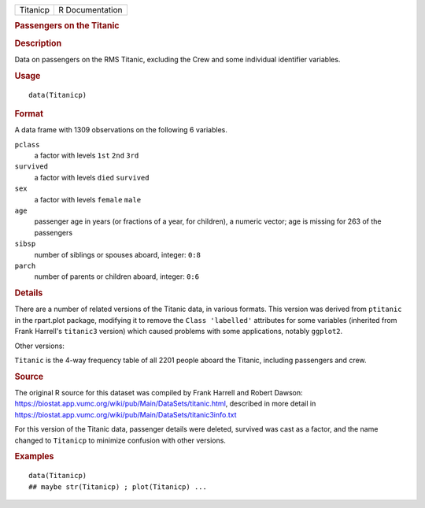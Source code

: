 .. container::

   .. container::

      ======== ===============
      Titanicp R Documentation
      ======== ===============

      .. rubric:: Passengers on the Titanic
         :name: passengers-on-the-titanic

      .. rubric:: Description
         :name: description

      Data on passengers on the RMS Titanic, excluding the Crew and some
      individual identifier variables.

      .. rubric:: Usage
         :name: usage

      ::

         data(Titanicp)

      .. rubric:: Format
         :name: format

      A data frame with 1309 observations on the following 6 variables.

      ``pclass``
         a factor with levels ``1st`` ``2nd`` ``3rd``

      ``survived``
         a factor with levels ``died`` ``survived``

      ``sex``
         a factor with levels ``female`` ``male``

      ``age``
         passenger age in years (or fractions of a year, for children),
         a numeric vector; age is missing for 263 of the passengers

      ``sibsp``
         number of siblings or spouses aboard, integer: ``0:8``

      ``parch``
         number of parents or children aboard, integer: ``0:6``

      .. rubric:: Details
         :name: details

      There are a number of related versions of the Titanic data, in
      various formats. This version was derived from ``ptitanic`` in the
      rpart.plot package, modifying it to remove the
      ``Class 'labelled'`` attributes for some variables (inherited from
      Frank Harrell's ``titanic3`` version) which caused problems with
      some applications, notably ``ggplot2``.

      Other versions:

      ``Titanic`` is the 4-way frequency table of all 2201 people aboard
      the Titanic, including passengers and crew.

      .. rubric:: Source
         :name: source

      The original R source for this dataset was compiled by Frank
      Harrell and Robert Dawson:
      https://biostat.app.vumc.org/wiki/pub/Main/DataSets/titanic.html,
      described in more detail in
      https://biostat.app.vumc.org/wiki/pub/Main/DataSets/titanic3info.txt

      For this version of the Titanic data, passenger details were
      deleted, survived was cast as a factor, and the name changed to
      ``Titanicp`` to minimize confusion with other versions.

      .. rubric:: Examples
         :name: examples

      ::

         data(Titanicp)
         ## maybe str(Titanicp) ; plot(Titanicp) ...
